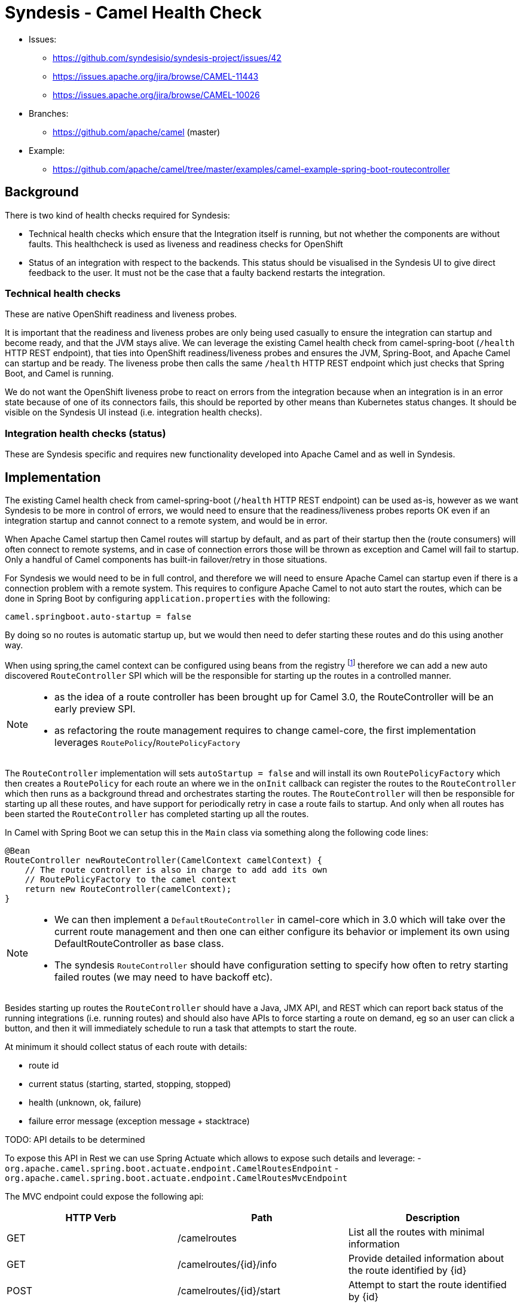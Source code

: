 = Syndesis - Camel Health Check

* Issues:
** https://github.com/syndesisio/syndesis-project/issues/42
** https://issues.apache.org/jira/browse/CAMEL-11443
** https://issues.apache.org/jira/browse/CAMEL-10026

* Branches:
** https://github.com/apache/camel (master)

* Example:
** https://github.com/apache/camel/tree/master/examples/camel-example-spring-boot-routecontroller

== Background

There is two kind of health checks required for Syndesis:

* Technical health checks which ensure that the Integration itself is running, but not whether the components are without faults. This healthcheck is used as liveness and readiness checks for OpenShift
* Status of an integration with respect to the backends. This status should be visualised in the Syndesis UI to give direct feedback to the user. It must not be the case that a faulty backend restarts the integration.

=== Technical health checks

These are native OpenShift readiness and liveness probes.

It is important that the readiness and liveness probes are only being used casually to ensure the integration can startup and become ready, and that the JVM stays alive. We can leverage the existing Camel health check from camel-spring-boot (`/health` HTTP REST endpoint), that ties into OpenShift readiness/liveness probes and ensures the JVM, Spring-Boot, and Apache Camel can startup and be ready. The liveness probe then calls the same `/health` HTTP REST endpoint which just checks that Spring Boot, and Camel is running.

We do not want the OpenShift liveness probe to react on errors from the integration because when an integration is in an error state because of one of its connectors fails, this should be reported by other means than Kubernetes status changes. It should be visible on the Syndesis UI instead (i.e. integration health checks).

===  Integration health checks (status)

These are Syndesis specific and requires new functionality developed into Apache Camel and as well in Syndesis.

== Implementation

The existing Camel health check from camel-spring-boot (`/health` HTTP REST endpoint) can be used as-is, however as we want Syndesis to be more in control of errors, we would need to ensure that the readiness/liveness probes reports OK even if an integration startup and cannot connect to a remote system, and would be in error.

When Apache Camel startup then Camel routes will startup by default, and as part of their startup then the (route consumers) will often connect to remote systems, and in case of connection errors those will be thrown as exception and Camel will fail to startup. Only a handful of Camel components has built-in failover/retry in those situations.

For Syndesis we would need to be in full control, and therefore we will need to ensure Apache Camel can startup even if there is a connection problem with a remote system. This requires to configure Apache Camel to not auto start the routes, which can be done in Spring Boot by configuring `application.properties` with the following:

    camel.springboot.auto-startup = false

By doing so no routes is automatic startup up, but we would then need to defer starting these routes and do this using another way.

When using spring,the camel context can be configured using beans from the registry footnote:[http://camel.apache.org/advanced-configuration-of-camelcontext-using-spring.html[advanced-configuration]] therefore we can add a new auto discovered `RouteController` SPI which will be the responsible for starting up the routes in a controlled manner.

[NOTE]
====
- as the idea of a route controller has been brought up for Camel 3.0, the  RouteController will be an early preview SPI.
- as refactoring the route management requires to change camel-core, the first implementation leverages `RoutePolicy`/`RoutePolicyFactory`
====

The `RouteController` implementation will sets `autoStartup = false` and will install its own `RoutePolicyFactory` which then creates a `RoutePolicy`  for each route an where we in the `onInit` callback can register the routes to the `RouteController` which then runs as a background thread and orchestrates starting the routes. The `RouteController` will then be responsible for starting up all these routes, and have support for periodically retry in case a route fails to startup. And only when all routes has been started the `RouteController` has completed starting up all the routes.

In Camel with Spring Boot we can setup this in the `Main` class via something along the following code lines:

[source,java]
----
@Bean
RouteController newRouteController(CamelContext camelContext) {
    // The route controller is also in charge to add add its own
    // RoutePolicyFactory to the camel context
    return new RouteController(camelContext);
}
----

[NOTE]
====
- We can then implement a `DefaultRouteController` in camel-core which in 3.0 which will take over the current route management and then one can either configure its behavior or implement its own using DefaultRouteController as base class.
- The syndesis `RouteController` should have configuration setting to specify how often to retry starting failed routes (we may need to have backoff etc).
====

Besides starting up routes the `RouteController` should have a Java, JMX API, and REST which can report back status of the running integrations (i.e. running routes) and should also have APIs to force starting a route on demand, eg so an user can click a button, and then it will immediately schedule to run a task that attempts to start the route.

At minimum it should collect status of each route with details:

- route id
- current status (starting, started, stopping, stopped)
- health (unknown, ok, failure)
- failure error message (exception message + stacktrace)

TODO: API details to be determined

To expose this API in Rest we can use Spring Actuate which allows to expose such details and leverage:
- `org.apache.camel.spring.boot.actuate.endpoint.CamelRoutesEndpoint`
- `org.apache.camel.spring.boot.actuate.endpoint.CamelRoutesMvcEndpoint`

The MVC endpoint could expose the following api:

[cols="3*", options="header"]
|===
| HTTP Verb | Path | Description
| GET | /camelroutes | List all the routes with minimal information
| GET | /camelroutes/{id}/info | Provide detailed information about the route identified by {id}
| POST | /camelroutes/{id}/start | Attempt to start the route identified by {id}
| POST | /camelroutes/{id}/stop | Attempt to stop the route identified by {id}
|===

NOTE: the path could be changed like endpoints.camelroutes.path = /camel/routes

- Example of /camelroutes
+
[source,json]
----
[
  {
    "id": "bar",
    "uptime": "10.347 seconds",
    "uptimeMillis": 10347,
    "status": "Started"
  },
  {
    "id": "foo",
    "uptime": "10.341 seconds",
    "uptimeMillis": 10341,
    "status": "Started"
  },
  {
    "id": "undertow",
    "uptimeMillis": 0,
    "status": "Stopped"
  }
]
----

- Example of /camelroutes/{id}/info (no error)
+
[source,json]
----
{
  "id": "undertow",
  "uptime": "6.218 seconds",
  "uptimeMillis": 6218,
  "status": "Started",
  "details": {
    "deltaProcessingTime": 0,
    "exchangesInflight": 0,
    "exchangesTotal": 0,
    "externalRedeliveries": 0,
    "failuresHandled": 0,
    "lastProcessingTime": -1,
    "maxProcessingTime": 0,
    "meanProcessingTime": -1,
    "minProcessingTime": 0,
    "redeliveries": 0,
    "totalProcessingTime": 0,
    "hasRouteController": true
  }
----

- Example of /camelroutes/{id}/info (with error)
+
[source,json]
----
{
  "id": "undertow",
  "uptimeMillis": 0,
  "status": "Stopped",
  "details": {
    "deltaProcessingTime": 0,
    "exchangesInflight": 0,
    "exchangesTotal": 0,
    "externalRedeliveries": 0,
    "failuresHandled": 0,
    "lastProcessingTime": -1,
    "maxProcessingTime": 0,
    "meanProcessingTime": -1,
    "minProcessingTime": 0,
    "redeliveries": 0,
    "totalProcessingTime": 0,
    "lastError": {
      "phase": "START",
      "exception": {
        "cause": {
          "cause": null,
          "stackTrace": [
            {
              "methodName": "bind0",
              "fileName": "Net.java",
              "lineNumber": -2,
              "className": "sun.nio.ch.Net",
              "nativeMethod": true
            },
            ...
          ],
          "message": "Address already in use",
          "localizedMessage": "Address already in use",
          "suppressed": []
        },
        "stackTrace": [
          {
            "methodName": "start",
            "fileName": "Undertow.java",
            "lineNumber": 214,
            "className": "io.undertow.Undertow",
            "nativeMethod": false
          },
          ...
        ],
        "message": "java.net.BindException: Address already in use",
        "localizedMessage": "java.net.BindException: Address already in use",
        "suppressed": []
      }
    },
    "hasRouteController": true
  }
}
----

NOTE: the ``hasRouteController`` property can be used to check if a route is managed by the route controller or it is up to the user to restart it (i.e. after the number of configured attempts has exhausted)

=== User interaction

- if a user stops a running or failing route then the route will be moved out of the route controller supervision so the user can decide when to restart the route
- if a user starts a stopped or failing route then the route will be moved to the route controller supervision and eventually fail again shortly
